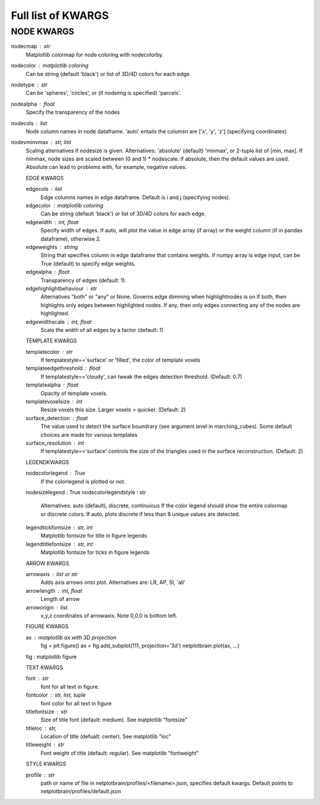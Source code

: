 ###################
Full list of KWARGS
###################

NODE KWARGS
--------------
nodecmap : str
    Matplotlib colormap for node coloring with nodecolorby.
nodecolor : matplotlib coloring
    Can be string (default 'black') or list of 3D/4D colors for each edge.
nodetype : str
    Can be 'spheres', 'circles', or (if nodeimg is specified) 'parcels'.
nodealpha : float
    Specify the transparency of the nodes
nodecols : list
    Node column names in node dataframe. 'auto' entails the columsn are ['x', 'y', 'z'] (specifying coordinates)
nodevminvmax : str, list
    Scaling alternatives if nodesize is given.
    Alternatives: 'absolute' (default) 'minmax', or 2-tuple list of [min, max].
    If minmax, node sizes are scaled between (0 and 1) * nodescale.
    If absolute, then the default values are used.
    Absolute can lead to problems with, for example, negative values.

    EDGE KWARGS

    edgecols : list
        Edge columns names in edge dataframe. Default is i and j (specifying nodes).
    edgecolor : matplotlib coloring
        Can be string (default 'black') or list of 3D/4D colors for each edge.
    edgewidth : int, float
        Specify width of edges. If auto, will plot the value in edge array (if array) or the weight column (if in pandas dataframe), otherwise 2.
    edgeweights : string
        String that specifies column in edge dataframe that contains weights.
        If numpy array is edge input, can be True (default) to specify edge weights.
    edgealpha : float
        Transparency of edges (default: 1).
    edgehighlightbehaviour : str
        Alternatives "both" or "any" or None.
        Governs edge dimming when highlightnodes is on
        If both, then highlights only edges between highlighted nodes.
        If any, then only edges connecting any of the nodes are highlighted.
    edgewidthscale : int, float
        Scale the width of all edges by a factor (default: 1)

    TEMPLATE KWARGS

    templatecolor : str
        If templatestyle=='surface' or 'filled', the color of template voxels
    templateedgethreshold : float
        If templatestyle=='cloudy', can tweak the edges detection threshold. (Default: 0.7)
    templatealpha : float
        Opacity of template voxels.
    templatevoxelsize : int
        Resize voxels this size. Larger voxels = quicker. (Default: 2)
    surface_detection : float
        The value used to detect the surface boundrary (see argument level in marching_cubes).
        Some default choices are made for various templates
    surface_resolution : int
        If templatestyle=='surface' controls the size of the triangles used in the surface reconstruction. (Default: 2).

    LEGENDKWARGS

    nodecolorlegend : True
        If the colorlegend is plotted or not.
    nodesizelegend : True
    nodecolorlegendstyle : str
        Alternatives: auto (default), discrete, continuious
        If the color legend should show the entire colormap or discrete colors.
        If auto, plots discrete if less than 8 unique values are detected.
    legendtickfontsize : str, int
        Matplotlib fontsize for title in figure legends
    legendtitlefontsize : str, int
        Matplotlib fontsize for ticks in figure legends

    ARROW KWARGS

    arrowaxis : list or str
        Adds axis arrows onto plot. Alternatives are: LR, AP, SI, 'all'
    arrowlength : int, float
        Length of arrow
    arroworigin : list
        x,y,z coordinates of arrowaxis. Note 0,0,0 is bottom left.

    FIGURE KWARGS

    ax : matplotlib ax with 3D projection
        fig = plt.figure()
        ax = fig.add_subplot(111, projection='3d')
        netplotbrain.plot(ax, ...)
    fig : matplotlib figure


    TEXT KWARGS

    font : str
        font for all text in figure.
    fontcolor : str, list, tuple
        font color for all text in figure
    titlefontsize : str
        Size of title font (default: medium). See matplotlib "fontsize"
    titleloc : str,
        Location of title (defualt: center). See matplotlib "loc"
    titleweight : str
        Font weight of title (default: regular). See matplotlib "fontweight"

    STYLE KWARGS

    profile : str
        path or name of file in netplotbrain/profiles/<filename>.json, specifies default kwargs.
        Default points to netplotbrain/profiles/default.json

